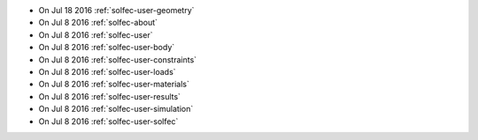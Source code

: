 
* On Jul 18 2016 :ref:`solfec-user-geometry`

* On Jul 8 2016 :ref:`solfec-about`

* On Jul 8 2016 :ref:`solfec-user`

* On Jul 8 2016 :ref:`solfec-user-body`

* On Jul 8 2016 :ref:`solfec-user-constraints`

* On Jul 8 2016 :ref:`solfec-user-loads`

* On Jul 8 2016 :ref:`solfec-user-materials`

* On Jul 8 2016 :ref:`solfec-user-results`

* On Jul 8 2016 :ref:`solfec-user-simulation`

* On Jul 8 2016 :ref:`solfec-user-solfec`
